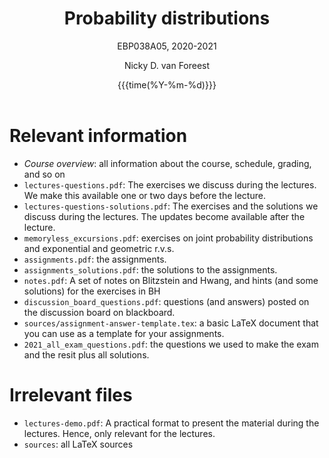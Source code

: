 #+title:   Probability distributions
#+SUBTITLE: EBP038A05, 2020-2021
#+author: Nicky D. van Foreest
#+date: {{{time(%Y-%m-%d)}}}

* Relevant information
- [[course_overview.org][Course overview]]:  all information about the course, schedule, grading, and so on
- ~lectures-questions.pdf~: The exercises we discuss during the lectures. We make this available one or two days before the lecture.
- ~lectures-questions-solutions.pdf~: The exercises and the solutions we discuss during the lectures. The updates become available  after the lecture.
- ~memoryless_excursions.pdf~: exercises on joint probability distributions and  exponential and geometric r.v.s.
- ~assignments.pdf~: the assignments.
- ~assignments_solutions.pdf~: the solutions to the assignments.
- ~notes.pdf~: A set of notes on Blitzstein and Hwang, and hints (and some solutions) for the exercises in BH
- ~discussion_board_questions.pdf~: questions (and answers) posted on the discussion board on blackboard.
- =sources/assignment-answer-template.tex=:  a  basic LaTeX  document that you can use as a template for your assignments.
- =2021_all_exam_questions.pdf=: the questions we used to make the exam and the resit plus all solutions.




* Irrelevant files

- ~lectures-demo.pdf~: A practical format to present the material during the lectures. Hence, only relevant for the lectures.
- ~sources~: all LaTeX sources
